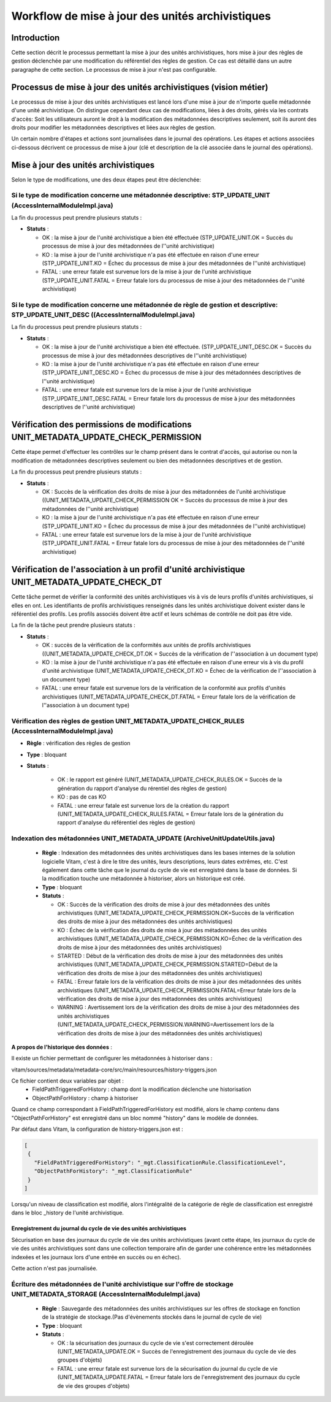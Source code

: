 Workflow de mise à jour des unités archivistiques
#################################################

Introduction
============

Cette section décrit le processus permettant la mise à jour des unités archivistiques, hors mise à jour des règles de gestion déclenchée par une modification du référentiel des règles de gestion. Ce cas est détaillé dans un autre paragraphe de cette section. Le processus de mise à jour n'est pas configurable.

Processus de mise à jour des unités archivistiques (vision métier)
==================================================================

Le processus de mise à jour des unités archivistiques est lancé lors d'une mise à jour de n'importe quelle métadonnée d'une unité archivistique. On distingue cependant deux cas de modifications, liées à des droits, gérés via les contrats d'accès:
Soit les utilisateurs auront le droit à la modification des métadonnées descriptives seulement, soit ils auront des droits pour modifier les métadonnées descriptives et liées aux règles de gestion.

Un certain nombre d'étapes et actions sont journalisées dans le journal des opérations.
Les étapes et actions associées ci-dessous décrivent ce processus de mise à jour (clé et description de la clé associée dans le journal des opérations).



Mise à jour des unités archivistiques
======================================


Selon le type de modifications, une des deux étapes peut être déclenchée:


Si le type de modification concerne une métadonnée descriptive: STP_UPDATE_UNIT (AccessInternalModuleImpl.java)
---------------------------------------------------------------------------------------------------------------

La fin du processus peut prendre plusieurs statuts :

* **Statuts** :

  + OK : la mise à jour de l'unité archivistique a bien été effectuée (STP_UPDATE_UNIT.OK = Succès du processus de mise à jour des métadonnées de l''unité archivistique)

  + KO : la mise à jour de l'unité archivistique n'a pas été effectuée en raison d'une erreur (STP_UPDATE_UNIT.KO = Échec du processus de mise à jour des métadonnées de l''unité archivistique)

  + FATAL : une erreur fatale est survenue lors de la mise à jour de l'unité archivistique (STP_UPDATE_UNIT.FATAL = Erreur fatale lors du processus de mise à jour des métadonnées de l''unité archivistique)



Si le type de modification concerne une métadonnée de règle de gestion et descriptive: STP_UPDATE_UNIT_DESC ((AccessInternalModuleImpl.java)
--------------------------------------------------------------------------------------------------------------------------------------------

La fin du processus peut prendre plusieurs statuts :

* **Statuts** :

  + OK : la mise à jour de l'unité archivistique a bien été effectuée. (STP_UPDATE_UNIT_DESC.OK = Succès du processus de mise à jour des métadonnées descriptives de l''unité archivistique)

  + KO : la mise à jour de l'unité archivistique n'a pas été effectuée en raison d'une erreur (STP_UPDATE_UNIT_DESC.KO = Échec du processus de mise à jour des métadonnées descriptives de l''unité archivistique)

  + FATAL : une erreur fatale est survenue lors de la mise à jour de l'unité archivistique (STP_UPDATE_UNIT_DESC.FATAL = Erreur fatale lors du processus de mise à jour des métadonnées descriptives de l''unité archivistique)


Vérification des permissions de modifications UNIT_METADATA_UPDATE_CHECK_PERMISSION
====================================================================================

Cette étape permet d'effectuer les contrôles sur le champ présent dans le contrat d'accès, qui autorise ou non la modification de métadonnées descriptives seulement ou bien des métadonnées descriptives et de gestion.

La fin du processus peut prendre plusieurs statuts :

* **Statuts** :

  + OK : Succès de la vérification des droits de mise à jour des métadonnées de l'unité archivistique ((UNIT_METADATA_UPDATE_CHECK_PERMISSION OK = Succès du processus de mise à jour des métadonnées de l''unité archivistique)

  + KO : la mise à jour de l'unité archivistique n'a pas été effectuée en raison d'une erreur (STP_UPDATE_UNIT.KO = Échec du processus de mise à jour des métadonnées de l''unité archivistique)

  + FATAL : une erreur fatale est survenue lors de la mise à jour de l'unité archivistique (STP_UPDATE_UNIT.FATAL = Erreur fatale lors du processus de mise à jour des métadonnées de l''unité archivistique)


Vérification de l'association à un profil d'unité archivistique UNIT_METADATA_UPDATE_CHECK_DT
=============================================================================================

Cette tâche permet de vérifier la conformité des unités archivistiques vis à vis de leurs profils d'unités archivistiques, si elles en ont. Les identifiants de profils archivistiques renseignés dans les unités archivistique doivent exister dans le référentiel des profils. Les profils associés doivent être actif et leurs schémas de contrôle ne doit pas être vide.

La fin de la tâche peut prendre plusieurs statuts :

* **Statuts** :

  + OK : succès de la vérification de la conformités aux unités de profils archivistiques ((UNIT_METADATA_UPDATE_CHECK_DT.OK = Succès de la vérification de l''association à un document type)

  + KO : la mise à jour de l'unité archivistique n'a pas été effectuée en raison d'une erreur vis à vis du profil d'unité archivistique (UNIT_METADATA_UPDATE_CHECK_DT.KO = Échec de la vérification de l''association à un document type)

  + FATAL : une erreur fatale est survenue lors de la vérification de la conformité aux profils d'unités archivistiques (UNIT_METADATA_UPDATE_CHECK_DT.FATAL = Erreur fatale lors de la vérification de l''association à un document type)


Vérification des règles de gestion UNIT_METADATA_UPDATE_CHECK_RULES (AccessInternalModuleImpl.java)
---------------------------------------------------------------------------------------------------

+ **Règle** : vérification des règles de gestion

+ **Type** : bloquant

+ **Statuts** :

    - OK : le rapport est généré (UNIT_METADATA_UPDATE_CHECK_RULES.OK = Succès de la génération du rapport d'analyse du rérentiel des règles de gestion)

    - KO : pas de cas KO

    - FATAL : une erreur fatale est survenue lors de la création du rapport (UNIT_METADATA_UPDATE_CHECK_RULES.FATAL = Erreur fatale lors de la génération du rapport d'analyse du référentiel des règles de gestion)



Indexation des métadonnées UNIT_METADATA_UPDATE (ArchiveUnitUpdateUtils.java)
-----------------------------------------------------------------------------

  + **Règle** : Indexation des métadonnées des unités archivistiques dans les bases internes de la solution logicielle Vitam, c'est à dire le titre des unités, leurs descriptions, leurs dates extrêmes, etc. C'est également dans cette tâche que le journal du cycle de vie est enregistré dans la base de données. Si la modification touche une métadonnée à historiser, alors un historique est créé. 

  + **Type** : bloquant

  + **Statuts** :

    - OK : Succès de la vérification des droits de mise à jour des métadonnées des unités archivistiques (UNIT_METADATA_UPDATE_CHECK_PERMISSION.OK=Succès de la vérification des droits de mise à jour des métadonnées des unités archivistiques)

    - KO : Échec de la vérification des droits de mise à jour des métadonnées des unités archivistiques (UNIT_METADATA_UPDATE_CHECK_PERMISSION.KO=Échec de la vérification des droits de mise à jour des métadonnées des unités archivistiques)

    - STARTED : Début de la vérification des droits de mise à jour des métadonnées des unités archivistiques (UNIT_METADATA_UPDATE_CHECK_PERMISSION.STARTED=Début de la vérification des droits de mise à jour des métadonnées des unités archivistiques)

    - FATAL : Erreur fatale lors de la vérification des droits de mise à jour des métadonnées des unités archivistiques (UNIT_METADATA_UPDATE_CHECK_PERMISSION.FATAL=Erreur fatale lors de la vérification des droits de mise à jour des métadonnées des unités archivistiques)

    - WARNING : Avertissement lors de la vérification des droits de mise à jour des métadonnées des unités archivistiques (UNIT_METADATA_UPDATE_CHECK_PERMISSION.WARNING=Avertissement lors de la vérification des droits de mise à jour des métadonnées des unités archivistiques)

**A propos de l'historique des données** :

Il existe un fichier permettant de configurer les métadonnées à historiser dans :

vitam/sources/metadata/metadata-core/src/main/resources/history-triggers.json

Ce fichier contient deux variables par objet :
  - FieldPathTriggeredForHistory : champ dont la modification déclenche une historisation
  - ObjectPathForHistory : champ à historiser

Quand ce champ correspondant à FieldPathTriggeredForHistory est modifié, alors le champ contenu dans "ObjectPathForHistory" est enregistré dans un bloc nommé "history" dans le modèle de données.

Par défaut dans Vitam, la configuration de history-triggers.json est :

.. code-block:: JSON

  [
   {
     "FieldPathTriggeredForHistory": "_mgt.ClassificationRule.ClassificationLevel",
     "ObjectPathForHistory": "_mgt.ClassificationRule"
   }
  ]

Lorsqu'un niveau de classification est modifié, alors l'intégralité de la catégorie de règle de classification est enregistré dans le bloc _history de l'unité archivistique.



Enregistrement du journal du cycle de vie des unités archivistiques
~~~~~~~~~~~~~~~~~~~~~~~~~~~~~~~~~~~~~~~~~~~~~~~~~~~~~~~~~~~~~~~~~~~

Sécurisation en base des journaux du cycle de vie des unités archivistiques (avant cette étape, les journaux du cycle de vie des unités archivistiques sont dans une collection temporaire afin de garder une cohérence entre les métadonnées indexées et les journaux lors d'une entrée en succès ou en échec).

Cette action n'est pas journalisée.


Écriture des métadonnées de l'unité archivistique sur l'offre de stockage UNIT_METADATA_STORAGE (AccessInternalModuleImpl.java)
-------------------------------------------------------------------------------------------------------------------------------

  + **Règle** : Sauvegarde des métadonnées des unités archivistiques sur les offres de stockage en fonction de la stratégie de stockage.(Pas d'évènements stockés dans le journal de cycle de vie)

  + **Type** : bloquant

  + **Statuts** :

    - OK : la sécurisation des journaux du cycle de vie s'est correctement déroulée (UNIT_METADATA_UPDATE.OK = Succès de l'enregistrement des journaux du cycle de vie des groupes d'objets)

    - FATAL : une erreur fatale est survenue lors de la sécurisation du journal du cycle de vie (UNIT_METADATA_UPDATE.FATAL = Erreur fatale lors de l'enregistrement des journaux du cycle de vie des groupes d'objets)
